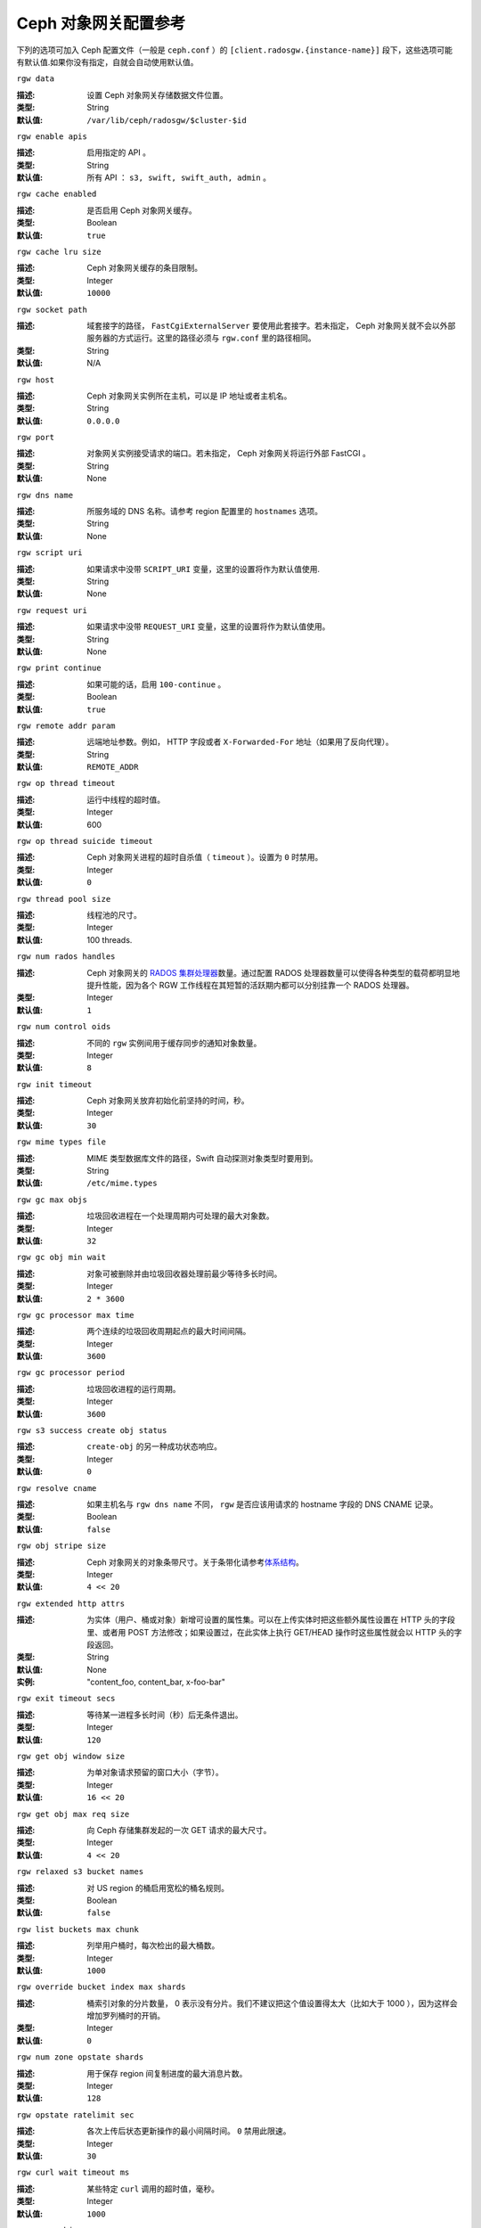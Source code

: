 =======================
 Ceph 对象网关配置参考
=======================

下列的选项可加入 Ceph 配置文件（一般是 ``ceph.conf`` ）的 \
``[client.radosgw.{instance-name}]`` 段下，这些选项可能 \
有默认值.如果你没有指定，自就会自动使用默认值。


``rgw data``

:描述: 设置 Ceph 对象网关存储数据文件位置。
:类型: String
:默认值: ``/var/lib/ceph/radosgw/$cluster-$id``


``rgw enable apis``

:描述: 启用指定的 API 。
:类型: String
:默认值: 所有 API ： ``s3, swift, swift_auth, admin`` 。


``rgw cache enabled``

:描述: 是否启用 Ceph 对象网关缓存。
:类型: Boolean
:默认值: ``true``


``rgw cache lru size``

:描述: Ceph 对象网关缓存的条目限制。
:类型: Integer
:默认值: ``10000``


``rgw socket path``

:描述: 域套接字的路径， ``FastCgiExternalServer`` 要使用此套接字。若未指定， \
       Ceph 对象网关就不会以外部服务器的方式运行。这里的路径必须与 ``rgw.conf`` \
       里的路径相同。

:类型: String
:默认值: N/A


``rgw host``

:描述: Ceph 对象网关实例所在主机，可以是 IP 地址或者主机名。
:类型: String
:默认值: ``0.0.0.0``


``rgw port``

:描述: 对象网关实例接受请求的端口。若未指定， Ceph 对象网关将运行外部 FastCGI 。
:类型: String
:默认值: None


``rgw dns name``

:描述: 所服务域的 DNS 名称。请参考 region 配置里的 ``hostnames`` 选项。
:类型: String
:默认值: None


``rgw script uri``

:描述: 如果请求中没带 ``SCRIPT_URI`` 变量，这里的设置将作为默认值使用.
:类型: String
:默认值: None


``rgw request uri``

:描述: 如果请求中没带 ``REQUEST_URI`` 变量，这里的设置将作为默认值使用。
:类型: String
:默认值: None


``rgw print continue``

:描述: 如果可能的话，启用 ``100-continue`` 。
:类型: Boolean
:默认值: ``true``


``rgw remote addr param``

:描述: 远端地址参数。例如， HTTP 字段或者 ``X-Forwarded-For`` 地址（如果用了\
       反向代理）。

:类型: String
:默认值: ``REMOTE_ADDR``


``rgw op thread timeout``

:描述: 运行中线程的超时值。
:类型: Integer
:默认值: 600


``rgw op thread suicide timeout``

:描述: Ceph 对象网关进程的超时自杀值（ ``timeout`` ）。设置为 \
       ``0`` 时禁用。

:类型: Integer
:默认值: ``0``


``rgw thread pool size``

:描述: 线程池的尺寸。
:类型: Integer
:默认值: 100 threads.


``rgw num rados handles``

:描述: Ceph 对象网关的 `RADOS 集群处理器`_\ 数量。通过配置 RADOS \
       处理器数量可以使得各种类型的载荷都明显地提升性能，因为各个 \
       RGW 工作线程在其短暂的活跃期内都可以分别挂靠一个 RADOS 处理\
       器。

:类型: Integer
:默认值: ``1``


``rgw num control oids``

:描述: 不同的 ``rgw`` 实例间用于缓存同步的通知对象数量。
:类型: Integer
:默认值: ``8``


``rgw init timeout``

:描述: Ceph 对象网关放弃初始化前坚持的时间，秒。
:类型: Integer
:默认值: ``30``


``rgw mime types file``

:描述: MIME 类型数据库文件的路径，Swift 自动探测对象类型时要用到。
:类型: String
:默认值: ``/etc/mime.types``


``rgw gc max objs``

:描述: 垃圾回收进程在一个处理周期内可处理的最大对象数。
:类型: Integer
:默认值: ``32``


``rgw gc obj min wait``

:描述: 对象可被删除并由垃圾回收器处理前最少等待多长时间。
:类型: Integer
:默认值: ``2 * 3600``


``rgw gc processor max time``

:描述: 两个连续的垃圾回收周期起点的最大时间间隔。
:类型: Integer
:默认值: ``3600``


``rgw gc processor period``

:描述: 垃圾回收进程的运行周期。
:类型: Integer
:默认值: ``3600``


``rgw s3 success create obj status``

:描述: ``create-obj`` 的另一种成功状态响应。
:类型: Integer
:默认值: ``0``


``rgw resolve cname``

:描述: 如果主机名与 ``rgw dns name`` 不同， ``rgw`` 是否应该用\
       请求的 hostname 字段的 DNS CNAME 记录。

:类型: Boolean
:默认值: ``false``


``rgw obj stripe size``

:描述: Ceph 对象网关的对象条带尺寸。关于条带化请参考\ \
       `体系结构`_\ 。

:类型: Integer
:默认值: ``4 << 20``


``rgw extended http attrs``

:描述: 为实体（用户、桶或对象）新增可设置的属性集。可以在上传实\
       体时把这些额外属性设置在 HTTP 头的字段里、或者用 POST 方\
       法修改；如果设置过，在此实体上执行 GET/HEAD 操作时这些属\
       性就会以 HTTP 头的字段返回。

:类型: String
:默认值: None
:实例: "content_foo, content_bar, x-foo-bar"


``rgw exit timeout secs``

:描述: 等待某一进程多长时间（秒）后无条件退出。
:类型: Integer
:默认值: ``120``


``rgw get obj window size``

:描述: 为单对象请求预留的窗口大小（字节）。
:类型: Integer
:默认值: ``16 << 20``


``rgw get obj max req size``

:描述: 向 Ceph 存储集群发起的一次 GET 请求的最大尺寸。
:类型: Integer
:默认值: ``4 << 20``


``rgw relaxed s3 bucket names``

:描述: 对 US region 的桶启用宽松的桶名规则。
:类型: Boolean
:默认值: ``false``


``rgw list buckets max chunk``

:描述: 列举用户桶时，每次检出的最大桶数。
:类型: Integer
:默认值: ``1000``


``rgw override bucket index max shards``

:描述: 桶索引对象的分片数量， 0 表示没有分片。我们不建议把这个值\
       设置得太大（比如大于 1000 ），因为这样会增加罗列桶时的开销。

:类型: Integer
:默认值: ``0``


``rgw num zone opstate shards``

:描述: 用于保存 region 间复制进度的最大消息片数。
:类型: Integer
:默认值: ``128``


``rgw opstate ratelimit sec``

:描述: 各次上传后状态更新操作的最小间隔时间。 ``0`` 禁用此限速。
:类型: Integer
:默认值: ``30``


``rgw curl wait timeout ms``

:描述: 某些特定 ``curl`` 调用的超时值，毫秒。
:类型: Integer
:默认值: ``1000``


``rgw copy obj progress``

:描述: 长时间复制操作时允许输出对象进度。
:类型: Boolean
:默认值: ``true``


``rgw copy obj progress every bytes``

:描述: 复制进度输出的粒度，字节数。
:类型: Integer
:默认值: ``1024 * 1024``


``rgw admin entry``

:描述: 管理 URL 请求的入口点。
:类型: String
:默认值: ``admin``


``rgw content length compat``

:描述: 允许兼容设置了 CONTENT_LENGTH 和 HTTP_CONTENT_LENGTH 的 FCGI 请求。
:类型: Boolean
:默认值: ``false``


region （域组）
===============

Ceph 从 v0.67 版开始，通过 region 概念支持 Ceph 对象网关联盟部署和统一的命\
名空间。 region 定义了位于一或多个域内的 Ceph 对象网关实例的地理位置。

region 的配置不同于一般配置过程，因为不是所有的配置都放在 Ceph 配置文件中。\
从 Ceph 0.67 版开始，你可以列出所有 region 、获取 region 配置以及设置 region 配置。


列出所有 region
---------------

Ceph 集群可包含一系列 region ，可用下列命令列出所有 region ::

	sudo radosgw-admin regions list

``radosgw-admin`` 命令会返回 JSON 格式的 region 列表。

.. code-block:: javascript

	{ "default_info": { "default_region": "default"},
	  "regions": [
	        "default"]}


获取 region-map
---------------

要获取各 region 的详细情况，可执行： ::

	sudo radosgw-admin region-map get


.. note:: 如果你得到了 ``failed to read region map`` 错误，先试试 \
   ``sudo radosgw-admin region-map update`` 。


获取单个 region
---------------

要查看某 region 的配置，执行： ::

	radosgw-admin region get [--rgw-region=<region>]

``default`` 这个 region 的配置大致如此：

.. code-block:: javascript

   {"name": "default",
    "api_name": "",
    "is_master": "true",
    "endpoints": [],
    "hostnames": [],
    "master_zone": "",
    "zones": [
      {"name": "default",
       "endpoints": [],
       "log_meta": "false",
       "log_data": "false"}
     ],
    "placement_targets": [
      {"name": "default-placement",
       "tags": [] }],
    "default_placement": "default-placement"}


设置一个 region
---------------

定义 region 需创建一个 JSON 对象、并提供必需的参数：

#. ``name``: region 名字，必需。

#. ``api_name``: 此 region 的 API 名字，可选。

#. ``is_master``: 决定着此 region 是否为主 region ，必需。\ **注：**\ 只能\
   有一个主 region 。

#. ``endpoints``: region 内的所有结点列表。例如，你可以用多个域名指向同\
   一 region 区，记得在斜杠前加反斜杠进行转义（ ``\/`` ）。也可以给结点\
   指定端口号（ ``fqdn:port`` ），可选。

#. ``hostnames``: region 内所有主机名的列表。例如，这样你就可以在同一 \
   region 内使用多个域名了。可选配置。此列表会自动包含 ``rgw dns name`` \
   配置。更改此配置后需重启所有 ``radosgw`` 守护进程。

#. ``master_zone``: region 的主域，可选。若未指定，则选择默认域。\
   **注：**\ 每个 region 只能有一个主域。

#. ``zones``: region 内所有域的列表。各个域都有名字（必需的）、一系列结\
   点（可选的）、以及网关是否要记录元数据和数据操作（默认不记录）。

#. ``placement_targets``: 放置目标列表（可选）。每个放置目标都包含此放置目标\
   的名字（必需）、还有一个标签列表（可选），这样只有带这些标签的用户可以使用\
   此放置目标（即用户信息中的 ``placement_tags`` 字段）。

#. ``default_placement``: 对象索引及数据的默认放置目标，默认为 \
   ``default-placement`` 。你可以在用户信息里给各用户设置一个用户级的默认放置\
   目标。

要配置一个 region ，需创建一个包含必需字段的 JSON 对象，把它存入文件（如 \
``region.json`` ），然后执行下列命令： ::

	sudo radosgw-admin region set --infile region.json

其中 ``region.json`` 是你创建的 JSON 文件。


.. important:: 默认 region ``default`` 的 ``is_master`` 字段值默认为 \
   ``true`` 。如果你想新建一 region 并让它作为主 region ，那你必须把 \
   ``default`` region 的 ``is_master`` 设置为 ``false`` ，或者干脆删除 \
   ``default`` region 。


最后，更新 region map。 ::

	sudo radosgw-admin region-map update


配置 region map
-----------------

配置 region map的过程包括创建含一或多个 region 的 JSON 对象，还有设置集群的\
主 region ``master_region`` 。 region map内的各 region 都由键/值对组成，其\
中 ``key`` 选项等价于单独配置 region 时的 ``name`` 选项， ``val`` 是包含单\
个 region 完整配置的 JSON 对象。

你可以只有一个 region ，其 ``is_master`` 设置为 ``true`` ，而且必须在 \
region map末尾设置为 ``master_region`` 。下面的 JSON 对象是默认 region map的\
实例。


.. code-block:: javascript

     { "regions": [
          { "key": "default",
            "val": { "name": "default",
            "api_name": "",
            "is_master": "true",
            "endpoints": [],
            "hostnames": [],
            "master_zone": "",
            "zones": [
              { "name": "default",
                "endpoints": [],
                "log_meta": "false",
                 "log_data": "false"}],
                 "placement_targets": [
                   { "name": "default-placement",
                     "tags": []}],
                     "default_placement": "default-placement"
                   }
               }
            ],
        "master_region": "default"
     }

要配置一个 region map，执行此命令： ::

	sudo radosgw-admin region-map set --infile regionmap.json

其中 ``regionmap.json`` 是创建的 JSON 文件。确保你创建了 region map里所指\
的那些域。最后，更新此map。 ::

	sudo radosgw-admin regionmap update


Zones
====================

从 Ceph v0.67 版起， Ceph 对象网关支持zone概念，它是一或多个 Ceph 对象网关实例\
组成的逻辑组。

zone的配置不同于典型配置过程，因为并非所有配置都位于 Ceph 配置文件内。从 0.67 \
版起，你可以列出所有zone、获取zone配置、设置zone配置。


列出所有zone
--------------

要列出某集群内的所有zone，执行： ::

	sudo radosgw-admin zone list


获取单个zone
--------------

要获取某一zone的配置，执行： ::

	sudo radosgw-admin zone get [--rgw-zone=<zone>]

``default`` 这个默认zone的配置大致如此：

.. code-block:: javascript

   { "domain_root": ".rgw",
     "control_pool": ".rgw.control",
     "gc_pool": ".rgw.gc",
     "log_pool": ".log",
     "intent_log_pool": ".intent-log",
     "usage_log_pool": ".usage",
     "user_keys_pool": ".users",
     "user_email_pool": ".users.email",
     "user_swift_pool": ".users.swift",
     "user_uid_pool": ".users.uid",
     "system_key": { "access_key": "", "secret_key": ""},
     "placement_pools": [
         {  "key": "default-placement",
            "val": { "index_pool": ".rgw.buckets.index",
                     "data_pool": ".rgw.buckets"}
         }
       ]
     }


配置zone
----------

配置zone时需指定一系列的 Ceph 对象网关存储池。为保持一致性，我们建议用region名\
作为存储池名字的前缀。存储池配置见\ `存储池`_\ 。

要配置起一个zone，需创建包含存储池的 JSON 对象、并存入文件（如 \
``zone.json`` ）；然后执行下列命令，把 ``{zone-name}`` 替换为zone名称： ::

	sudo radosgw-admin zone set --rgw-zone={zone-name} --infile zone.json

其中， ``zone.json`` 是你创建的 JSON 文件。


region 和 zone 选项
====================

你可以在 Ceph 配置文件中的各实例 ``[client.radosgw.{instance-name}]`` 段下设\
置下列选项。


.. versionadded:: v.67

``rgw zone``

:描述: 网关例程所在的zone名称。
:类型: String
:默认值: None


.. versionadded:: v.67

``rgw region``

:描述: 网关例程所在的 region 名。
:类型: String
:默认值: None


.. versionadded:: v.67

``rgw default region info oid``

:描述: 用于保存默认 region 的 OID 。我们不建议更改此选项。
:类型: String
:默认值: ``default.region``


存储池
======

Ceph zone会映射一系列 Ceph 存储集群的存储池。

.. topic:: 手动创建存储池与自动生成的存储池对比

   如果你给 Ceph 对象网关的用户 key 分配了写权限，此网关就有能力自动创建存储\
   池。这样虽然便捷，但 Ceph 对象存储集群的 PG 数会是默认值（此值也许不太\
   理想）或者 Ceph 配置文件中的自定义配置。如果你想让 Ceph 对象网关自动创建\
   存储池，确保 PG 数的默认值要合理。详情见\ `存储池配置`_\ ，关于创建存\
   储池见\ `集群存储池`_\ 。

Ceph 对象网关的默认 zone 的默认存储池有：

- ``.rgw``
- ``.rgw.control``
- ``.rgw.gc``
- ``.log``
- ``.intent-log``
- ``.usage``
- ``.users``
- ``.users.email``
- ``.users.swift``
- ``.users.uid``

你应该能够清晰地判断某个 zone 会怎样访问各存储池。你可以为每个 zone 创建一系列\
存储池，或者让多个 zone 共用同一系列的存储池。作为最佳实践，我们建议分别位于各 \
region 中的主 zone 和第二 zone 都要有各自的一系列存储池。为某个域创建存储池时，建议\
默认存储池名以 region 名和 zone 名作为前缀，例如：

- ``.region1-zone1.domain.rgw``
- ``.region1-zone1.rgw.control``
- ``.region1-zone1.rgw.gc``
- ``.region1-zone1.log``
- ``.region1-zone1.intent-log``
- ``.region1-zone1.usage``
- ``.region1-zone1.users``
- ``.region1-zone1.users.email``
- ``.region1-zone1.users.swift``
- ``.region1-zone1.users.uid``

Ceph 对象网关会把 bucket 索引（ ``index_pool`` ）和 bucket 数据（ ``data_pool`` ）\
存储到归置存储池，这些可以重叠——也就是你可以把索引和数据存入同一存储池。索引存储池\
的默认归置地是 ``.rgw.buckets.index`` ，数据存储池的默认归置地是 \
``.rgw.buckets`` ，给 zone 指定存储池的方法见\ `Zones`_\ 。


.. deprecated:: v.67

``rgw cluster root pool``

:描述: 为此实例存储 ``radosgw`` 元数据的存储池。从 v0.67 之后不再支持，可改\
       用 ``rgw zone root pool`` 。

:类型: String
:是否必需: No
:默认值: ``.rgw.root``
:替代选项: ``rgw zone root pool``


.. versionadded:: v.67

``rgw region root pool``

:描述: 用于存储此 region 所有相关信息的存储池。
:类型: String
:默认值: ``.rgw.root``



.. versionadded:: v.67

``rgw zone root pool``

:描述: 用于存储此 zone 所有相关信息的存储池。
:类型: String
:默认值: ``.rgw.root``


Swift 选项
==========

``rgw enforce swift acls``

:描述: 强制使用 Swift 的访问控制列表（ ACL ）选项。
:类型: Boolean
:默认值: ``true``


``rgw swift token expiration``

:描述: Swift 令牌过期时间，秒。
:类型: Integer
:默认值: ``24 * 3600``


``rgw swift url``

:描述: Ceph 对象网关 Swift 接口的 URL 。
:类型: String
:默认值: None


``rgw swift url prefix``

:描述: Swift API 的 URL 前缀。
:默认值: ``swift``
:实例: http://fqdn.com/swift


``rgw swift auth url``

:描述: 验证 v1 版令牌的默认 URL （如果没用 Swift 内建认证）。
:类型: String
:默认值: None


``rgw swift auth entry``

:描述: Swift 认证 URL 的入口点。
:类型: String
:默认值: ``auth``



日志记录选项
============


``rgw log nonexistent bucket``

:描述: 让 Ceph 对象网关记录访问不存在的 bucket 的请求。
:类型: Boolean
:默认值: ``false``


``rgw log object name``

:描述: 对象名的记录格式。关于格式说明见 :manpage:`date` 。
:类型: Date
:默认值: ``%Y-%m-%d-%H-%i-%n``


``rgw log object name utc``

:描述: 记录的对象名是否需包含 UTC 时间，设置为 ``false`` 时将使用本地时间。
:类型: Boolean
:默认值: ``false``


``rgw usage max shards``

:描述: 使用率日志的最大可分片数量。
:类型: Integer
:默认值: ``32``


``rgw usage max user shards``

:描述: 单个用户使用率日志的最大可分片数量。
:类型: Integer
:默认值: ``1``


``rgw enable ops log``

:描述: 允许记录各次成功的 Ceph 对象网关操作。
:类型: Boolean
:默认值: ``false``


``rgw enable usage log``

:描述: 允许记录使用率日志。
:类型: Boolean
:默认值: ``false``


``rgw ops log rados``

:描述: 操作日志是否应该写入 Ceph 存储集群后端。
:类型: Boolean
:默认值: ``true``


``rgw ops log socket path``

:描述: 用于写入操作日志的 Unix 域套接字。
:类型: String
:默认值: None


``rgw ops log data backlog``

:描述: 最多积攒多少操作日志数据才写入 Unix 域套接字。
:类型: Integer
:默认值: ``5 << 20``


``rgw usage log flush threshold``

:描述: 使用率日志合并过多少条目才刷回。
:类型: Integer
:默认值: 1024


``rgw usage log tick interval``

:描述: 每 ``n`` 秒执行一次使用率日志刷回。
:类型: Integer
:默认值: ``30``


``rgw intent log object name``

:描述: 意图日志对象名的记录格式。格式的详细说明见 :manpage:`date` 。
:类型: Date
:默认值: ``%Y-%m-%d-%i-%n``


``rgw intent log object name utc``

:描述: 意图日志对象名是否应包含 UTC 时间，设置为 ``false`` 时使用本地时间。
:类型: Boolean
:默认值: ``false``


``rgw data log window``

:描述: 数据日志窗口，秒。
:类型: Integer
:默认值: ``30``


``rgw data log changes size``

:描述: 内存中保留的数据变更日志条数。
:类型: Integer
:默认值: ``1000``


``rgw data log num shards``

:描述: 用于保存数据变更日志的分片（对象）数量。
:类型: Integer
:默认值: ``128``


``rgw data log obj prefix``

:描述: 数据日志的对象名前缀。
:类型: String
:默认值: ``data_log``


``rgw replica log obj prefix``

:描述: 复制日志的对象名前缀。
:类型: String
:默认值: ``replica log``


``rgw md log max shards``

:描述: 用于元数据日志的最大分片数。
:类型: Integer
:默认值: ``64``



Keystone 选项
=============


``rgw keystone url``

:描述: Keystone 服务器的 URL 。
:类型: String
:默认值: None


``rgw keystone admin token``

:描述: Keystone 的管理令牌（共享密钥）。
:类型: String
:默认值: None


``rgw keystone accepted roles``

:描述: 要接受请求所需的角色。
:类型: String
:默认值: ``Member, admin``


``rgw keystone token cache size``

:描述: 各 Keystone 令牌缓存的最大条数。
:类型: Integer
:默认值: ``10000``


``rgw keystone revocation interval``

:描述: 令牌有效期查验的周期，秒。
:类型: Integer
:默认值: ``15 * 60``


``rgw keystone verify ssl``

:描述: 将 token 请求发送给 keystone 时验证 SSL 证书.
:类型: Boolean
:默认值: ``true``


.. _体系结构: ../../architecture#data-striping
.. _存储池配置: ../../rados/configuration/pool-pg-config-ref/
.. _集群存储池: ../../rados/operations/pools
.. _RADOS 集群处理器: ../../rados/api/librados-intro/#step-2-configuring-a-cluster-handle
